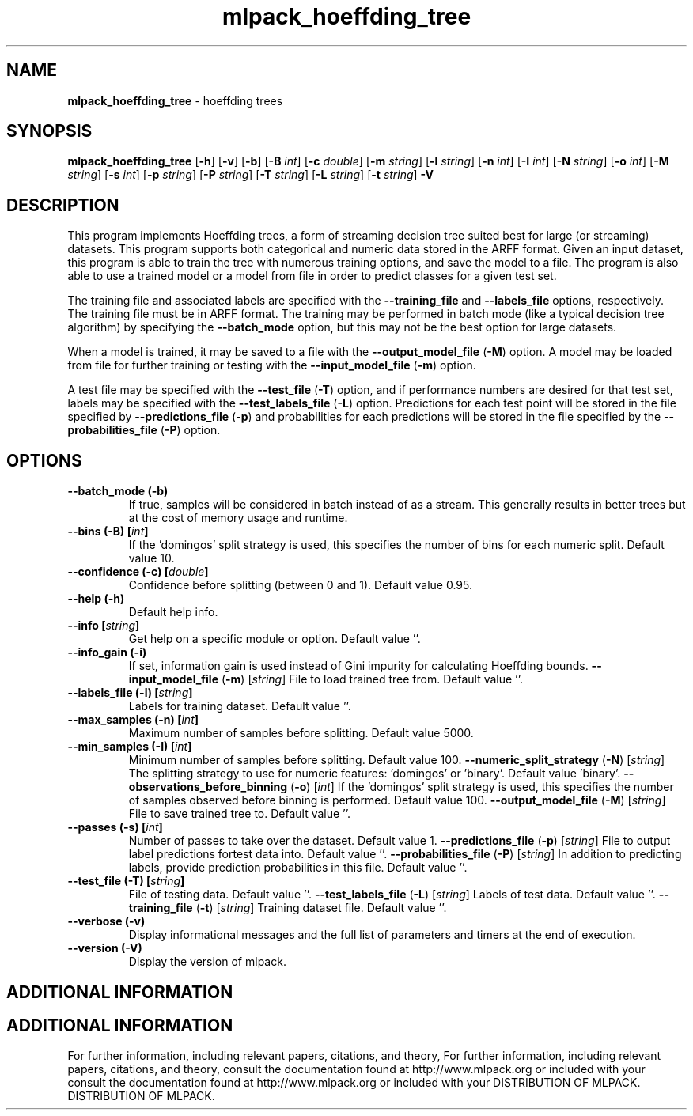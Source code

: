 .\" Text automatically generated by txt2man
.TH mlpack_hoeffding_tree  "1" "" ""
.SH NAME
\fBmlpack_hoeffding_tree \fP- hoeffding trees
.SH SYNOPSIS
.nf
.fam C
 \fBmlpack_hoeffding_tree\fP [\fB-h\fP] [\fB-v\fP] [\fB-b\fP] [\fB-B\fP \fIint\fP] [\fB-c\fP \fIdouble\fP] [\fB-m\fP \fIstring\fP] [\fB-l\fP \fIstring\fP] [\fB-n\fP \fIint\fP] [\fB-I\fP \fIint\fP] [\fB-N\fP \fIstring\fP] [\fB-o\fP \fIint\fP] [\fB-M\fP \fIstring\fP] [\fB-s\fP \fIint\fP] [\fB-p\fP \fIstring\fP] [\fB-P\fP \fIstring\fP] [\fB-T\fP \fIstring\fP] [\fB-L\fP \fIstring\fP] [\fB-t\fP \fIstring\fP] \fB-V\fP 
.fam T
.fi
.fam T
.fi
.SH DESCRIPTION


This program implements Hoeffding trees, a form of streaming decision tree
suited best for large (or streaming) datasets. This program supports both
categorical and numeric data stored in the ARFF format. Given an input
dataset, this program is able to train the tree with numerous training
options, and save the model to a file. The program is also able to use a
trained model or a model from file in order to predict classes for a given
test set.
.PP
The training file and associated labels are specified with the \fB--training_file\fP
and \fB--labels_file\fP options, respectively. The training file must be in ARFF
format. The training may be performed in batch mode (like a typical decision
tree algorithm) by specifying the \fB--batch_mode\fP option, but this may not be the
best option for large datasets.
.PP
When a model is trained, it may be saved to a file with the
\fB--output_model_file\fP (\fB-M\fP) option. A model may be loaded from file for further
training or testing with the \fB--input_model_file\fP (\fB-m\fP) option.
.PP
A test file may be specified with the \fB--test_file\fP (\fB-T\fP) option, and if
performance numbers are desired for that test set, labels may be specified
with the \fB--test_labels_file\fP (\fB-L\fP) option. Predictions for each test point will
be stored in the file specified by \fB--predictions_file\fP (\fB-p\fP) and probabilities
for each predictions will be stored in the file specified by the
\fB--probabilities_file\fP (\fB-P\fP) option.
.RE
.PP

.SH OPTIONS 

.TP
.B
\fB--batch_mode\fP (\fB-b\fP)
If true, samples will be considered in batch
instead of as a stream. This generally results
in better trees but at the cost of memory usage
and runtime.
.TP
.B
\fB--bins\fP (\fB-B\fP) [\fIint\fP]
If the 'domingos' split strategy is used, this
specifies the number of bins for each numeric
split. Default value 10.
.TP
.B
\fB--confidence\fP (\fB-c\fP) [\fIdouble\fP]
Confidence before splitting (between 0 and 1). 
Default value 0.95.
.TP
.B
\fB--help\fP (\fB-h\fP)
Default help info.
.TP
.B
\fB--info\fP [\fIstring\fP]
Get help on a specific module or option. 
Default value ''.
.TP
.B
\fB--info_gain\fP (\fB-i\fP)
If set, information gain is used instead of Gini
impurity for calculating Hoeffding bounds.
\fB--input_model_file\fP (\fB-m\fP) [\fIstring\fP] 
File to load trained tree from. Default value
\(cq'.
.TP
.B
\fB--labels_file\fP (\fB-l\fP) [\fIstring\fP]
Labels for training dataset. Default value ''.
.TP
.B
\fB--max_samples\fP (\fB-n\fP) [\fIint\fP]
Maximum number of samples before splitting. 
Default value 5000.
.TP
.B
\fB--min_samples\fP (\fB-I\fP) [\fIint\fP]
Minimum number of samples before splitting. 
Default value 100.
\fB--numeric_split_strategy\fP (\fB-N\fP) [\fIstring\fP] 
The splitting strategy to use for numeric
features: 'domingos' or 'binary'. Default value
\(cqbinary'.
\fB--observations_before_binning\fP (\fB-o\fP) [\fIint\fP] 
If the 'domingos' split strategy is used, this
specifies the number of samples observed before
binning is performed. Default value 100.
\fB--output_model_file\fP (\fB-M\fP) [\fIstring\fP] 
File to save trained tree to. Default value
\(cq'.
.TP
.B
\fB--passes\fP (\fB-s\fP) [\fIint\fP]
Number of passes to take over the dataset. 
Default value 1.
\fB--predictions_file\fP (\fB-p\fP) [\fIstring\fP] 
File to output label predictions fortest data
into. Default value ''.
\fB--probabilities_file\fP (\fB-P\fP) [\fIstring\fP] 
In addition to predicting labels, provide
prediction probabilities in this file. Default
value ''.
.TP
.B
\fB--test_file\fP (\fB-T\fP) [\fIstring\fP]
File of testing data. Default value ''.
\fB--test_labels_file\fP (\fB-L\fP) [\fIstring\fP] 
Labels of test data. Default value ''.
\fB--training_file\fP (\fB-t\fP) [\fIstring\fP] 
Training dataset file. Default value ''.
.TP
.B
\fB--verbose\fP (\fB-v\fP)
Display informational messages and the full list
of parameters and timers at the end of
execution.
.TP
.B
\fB--version\fP (\fB-V\fP)
Display the version of mlpack.
.SH ADDITIONAL INFORMATION
.SH ADDITIONAL INFORMATION


For further information, including relevant papers, citations, and theory,
For further information, including relevant papers, citations, and theory,
consult the documentation found at http://www.mlpack.org or included with your
consult the documentation found at http://www.mlpack.org or included with your
DISTRIBUTION OF MLPACK.
DISTRIBUTION OF MLPACK.

